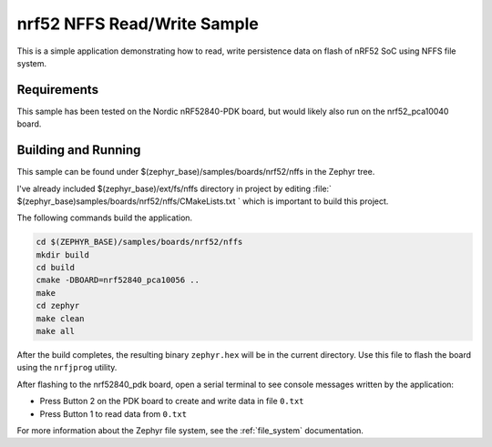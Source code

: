 .. _nrf52_NFFS_sample:

nrf52 NFFS Read/Write Sample
############################

This is a simple application demonstrating how to read, write persistence data on 
flash of nRF52 SoC using NFFS file system.

Requirements
************

This sample has been tested on the Nordic nRF52840-PDK board, but would
likely also run on the nrf52_pca10040 board.

Building and Running
********************

This sample can be found under $(zephyr_base)/samples/boards/nrf52/nffs in the
Zephyr tree.

I've already included $(zephyr_base)/ext/fs/nffs directory 
in project by editing :file:` $(zephyr_base)samples/boards/nrf52/nffs/CMakeLists.txt `
which is important to build this project.

The following commands build the application.

.. code-block:: bash

   cd $(ZEPHYR_BASE)/samples/boards/nrf52/nffs
   mkdir build
   cd build
   cmake -DBOARD=nrf52840_pca10056 ..
   make
   cd zephyr
   make clean
   make all

After the build completes, the resulting binary ``zephyr.hex`` will be
in the current directory.  Use this file to flash the board using the
``nrfjprog`` utility.

After flashing to the nrf52840_pdk board, open a serial terminal to see console messages
written by the application:

- Press Button 2 on the PDK board to create and write data in file ``0.txt``
- Press Button 1 to read data from ``0.txt``

For more information about the Zephyr file system, see the :ref:`file_system` documentation. 
